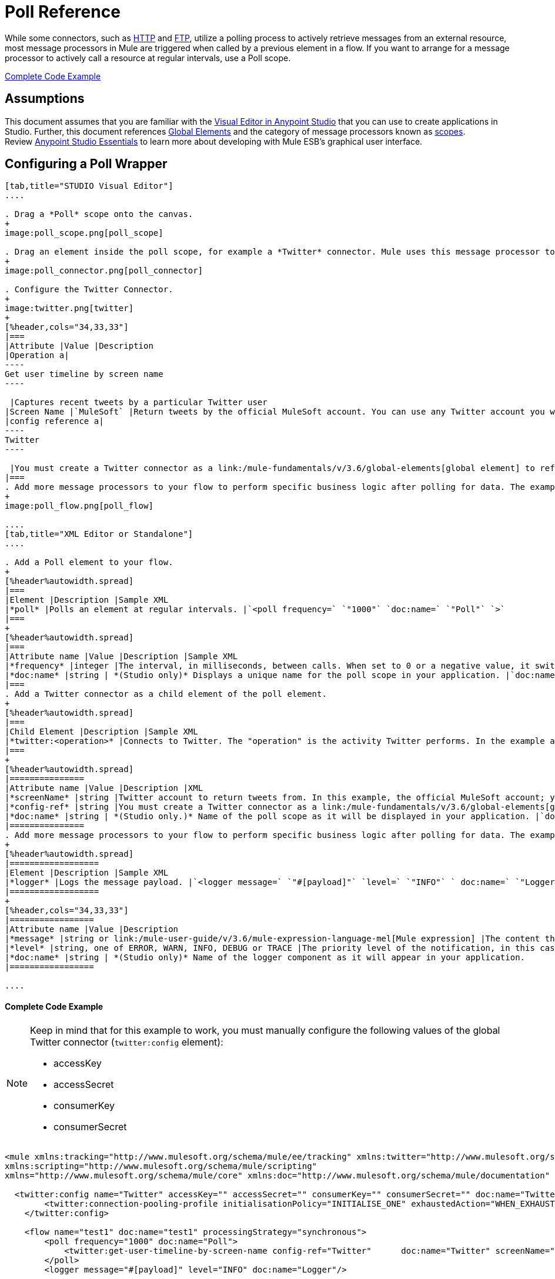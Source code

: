 = Poll Reference
:keywords: anypoint studio, esb, poll scope, polling, quartz, schedule, intervals, timing, trigger

While some connectors, such as link:/mule-user-guide/v/3.6/http-connector[HTTP] and link:/mule-user-guide/v/3.6/ftp-connector[FTP], utilize a polling process to actively retrieve messages from an external resource, most message processors in Mule are triggered when called by a previous element in a flow. If you want to arrange for a message processor to actively call a resource at regular intervals, use a Poll scope.

<<Complete Code Example>>

== Assumptions

This document assumes that you are familiar with the link:/mule-fundamentals/v/3.6/anypoint-studio-essentials[Visual Editor in Anypoint Studio] that you can use to create applications in Studio. Further, this document references link:/mule-fundamentals/v/3.6/global-elements[Global Elements] and the category of message processors known as link:/mule-user-guide/v/3.6/scopes[scopes].  Review link:/mule-fundamentals/v/3.6/anypoint-studio-essentials[Anypoint Studio Essentials] to learn more about developing with Mule ESB's graphical user interface.

== Configuring a Poll Wrapper

[tabs]
------
[tab,title="STUDIO Visual Editor"]
....

. Drag a *Poll* scope onto the canvas.
+
image:poll_scope.png[poll_scope]

. Drag an element inside the poll scope, for example a *Twitter* connector. Mule uses this message processor to regularly poll the Twitter API for new data to process. +
+
image:poll_connector.png[poll_connector]

. Configure the Twitter Connector.
+
image:twitter.png[twitter]
+
[%header,cols="34,33,33"]
|===
|Attribute |Value |Description
|Operation a|
----
Get user timeline by screen name
----

 |Captures recent tweets by a particular Twitter user
|Screen Name |`MuleSoft` |Return tweets by the official MuleSoft account. You can use any Twitter account you want.
|config reference a|
----
Twitter
----

 |You must create a Twitter connector as a link:/mule-fundamentals/v/3.6/global-elements[global element] to reference here. For your Twitter connector, you need a Twitter developer account.
|===
. Add more message processors to your flow to perform specific business logic after polling for data. The example below uses a link:/mule-user-guide/v/3.6/logger-component-reference[logger] component. This logger uses the link:/mule-user-guide/v/3.6/mule-expression-language-mel[MEL] expression `#[payload]` to log the message payload collected by the Twitter connector every 1000 milliseconds.
+
image:poll_flow.png[poll_flow]

....
[tab,title="XML Editor or Standalone"]
....

. Add a Poll element to your flow.
+
[%header%autowidth.spread]
|===
|Element |Description |Sample XML
|*poll* |Polls an element at regular intervals. |`<poll frequency=` `"1000"` `doc:name=` `"Poll"` `>`
|===
+
[%header%autowidth.spread]
|===
|Attribute name |Value |Description |Sample XML
|*frequency* |integer |The interval, in milliseconds, between calls. When set to 0 or a negative value, it switches to the default. |`frequency="1000"`
|*doc:name* |string | *(Studio only)* Displays a unique name for the poll scope in your application. |`doc:name="Poll"`
|===
. Add a Twitter connector as a child element of the poll element.
+
[%header%autowidth.spread]
|===
|Child Element |Description |Sample XML
|*twitter:<operation>* |Connects to Twitter. The "operation" is the activity Twitter performs. In the example at right, show recent tweets by a particular Twitter user. |`<twitter:get-user-timeline-by-screen-name config-ref=` `"Twitter"` `screenName=` `"mulesoft"` `doc:name=` `"Twitter"` `/>`
|===
+
[%header%autowidth.spread]
|===============
|Attribute name |Value |Description |XML
|*screenName* |string |Twitter account to return tweets from. In this example, the official MuleSoft account; you can use any valid Twitter account. |`screenName="MuleSoft"`
|*config-ref* |string |You must create a Twitter connector as a link:/mule-fundamentals/v/3.6/global-elements[global element] to reference here. For your Twitter connector, you need a Twitter developer account. |`config-ref=` `"Twitter"`
|*doc:name* |string | *(Studio only.)* Name of the poll scope as it will be displayed in your application. |`doc:name=` `"Twitter"`
|===============
. Add more message processors to your flow to perform specific business logic after polling for data. The example below uses a link:/mule-user-guide/v/3.6/logger-component-reference[logger] component. This logger uses the link:/mule-user-guide/v/3.6/mule-expression-language-mel[MEL] expression `#[payload]` to log the message payload collected by the Twitter connector every 1000 milliseconds.
+
[%header%autowidth.spread]
|==================
|Element |Description |Sample XML
|*logger* |Logs the message payload. |`<logger message=` `"#[payload]"` `level=` `"INFO"` ` doc:name=` `"Logger"` `/>`
|==================
+
[%header,cols="34,33,33"]
|=================
|Attribute name |Value |Description
|*message* |string or link:/mule-user-guide/v/3.6/mule-expression-language-mel[Mule expression] |The content that will be logged to console. In this case, the Mule Expression `#[payload]` will output the message payload.
|*level* |string, one of ERROR, WARN, INFO, DEBUG or TRACE |The priority level of the notification, in this case `INFO`.
|*doc:name* |string | *(Studio only)* Name of the logger component as it will appear in your application.
|=================

....
------

==== Complete Code Example

[NOTE]
====
Keep in mind that for this example to work, you must manually configure the following values of the global Twitter connector (`twitter:config` element):

* accessKey
* accessSecret
* consumerKey
* consumerSecret
====

[source, xml, linenums]
----
<mule xmlns:tracking="http://www.mulesoft.org/schema/mule/ee/tracking" xmlns:twitter="http://www.mulesoft.org/schema/mule/twitter" xmlns:http="http://www.mulesoft.org/schema/mule/http"
xmlns:scripting="http://www.mulesoft.org/schema/mule/scripting"
xmlns="http://www.mulesoft.org/schema/mule/core" xmlns:doc="http://www.mulesoft.org/schema/mule/documentation" xmlns:spring="http://www.springframework.org/schema/beans" version="EE-3.5.0" xmlns:xsi="http://www.w3.org/2001/XMLSchema-instance" xsi:schemaLocation="http://www.springframework.org/schema/beans http://www.springframework.org/schema/beans/spring-beans-current.xsd http://www.mulesoft.org/schema/mule/core http://www.mulesoft.org/schema/mule/core/current/mule.xsd http://www.mulesoft.org/schema/mule/twitter http://www.mulesoft.org/schema/mule/twitter/2.4/mule-twitter.xsd http://www.mulesoft.org/schema/mule/http http://www.mulesoft.org/schema/mule/http/current/mule-http.xsd http://www.mulesoft.org/schema/mule/ee/tracking http://www.mulesoft.org/schema/mule/ee/tracking/current/mule-tracking-ee.xsd">

  <twitter:config name="Twitter" accessKey="" accessSecret="" consumerKey="" consumerSecret="" doc:name="Twitter">
        <twitter:connection-pooling-profile initialisationPolicy="INITIALISE_ONE" exhaustedAction="WHEN_EXHAUSTED_GROW"/>
    </twitter:config>

    <flow name="test1" doc:name="test1" processingStrategy="synchronous">
        <poll frequency="1000" doc:name="Poll">
            <twitter:get-user-timeline-by-screen-name config-ref="Twitter"      doc:name="Twitter" screenName="MuleSoft" sinceId="#[flowVars['lastID']]"/>
        </poll>
        <logger message="#[payload]" level="INFO" doc:name="Logger"/>

    </flow>
</mule>
----

== Pausing Polling During Debugging

While trying to debug an application that utilizes polling functionality, it is challenging to constantly trigger flow processing so as to monitor Mule activity. To trigger polling during testing, use the *Poll Resume* and *Poll Pause* mechanisms available with Studio's Visual Debugger.

. Run your project in Debug Mode. (Refer to the link:/mule-user-guide/v/3.6/studio-visual-debugger[Visual Debugger] document for greater detail.)
. In debug mode, notice the set of buttons in the title bar of the Poll scope (see image below). Use the green **Poll Start-Pause** button to trigger the poll and initiate the flow; click again to halt polling.
+
image:poll_debug.png[poll_debug]

. While running your project in debug mode, Studio opens a new *Mule Debugger View* tab the lower section of the screen. In the top-right of this tab, Studio displays two icons which allow you to stop or start all polls in your project at the same time.
+
image:poll_startStop.png[poll_startStop]

== Polling for Updates using Watermarks

Rather than polling a resource for _all_ its data with every call, you may want to acquire only the data that has been newly created or updated since the last call. To acquire only new or updated data, you need to keep a persistent record of either the item that was last processed, or the time at which your flow last polled the resource. In the context of Mule flows, this persistent record is called a *watermark* .

Typically, Mule sets a watermark to a default value the first time the flow runs, then uses it as necessary when running a query or making an outbound request (i.e. calling a resource). Depending upon how the flow processes the results of the call, Mule may update the original value of the watermark or maintain the original value. As the value must persist across flows, Mule uses an object store for persistent storage. Built into the poll scope, object stores require no custom logic. You can configure watermarks by setting a couple of attributes.

Consider the following generic Mule flow.

image:watermark-expbasic.png[watermark-expbasic]

This flow regularly polls a resource, then performs a series of operations on the resulting payload. With every poll, the application acquires only the data that is newly created or updated since the last call to the resource. In this example, Mule stores watermarks in two variables:

* a persistent object store variable 
* an exposed flow variable

[NOTE]
If you're already comfortably familiar with Mule components in general, you might find http://blogs.mulesoft.org/data-synchronizing-made-easy-with-mule-watermarks/[this blog post] to be a clear explanation, as it explains the watermark by replicating its behavior with a series of other Mule components.

The diagram below illustrates same flow including numbered steps. The step-by-step explanation below describes the activities Mule performs in the background with these two variables.

image:watermark-w-selectors.png[watermark-w-selectors]

.  Mule looks for a variable in the object store with a name that matches the value of the Poll attribute `"Variable Name` *`"`* . In this case the chosen name is `lastModifiedID`. +
.  If Mule finds a variable by this name, Mule exposes it by creating a flow variable (`flowVar`) with the same name. +
+
[NOTE]
The first time the poll runs, no object store variable exists by this name. In this case, Mule creates a flow variable anyway, and loads it with the value you provide in the `Default Expression` attribute. In this case, the initial value is 0.

. Mule polls the resource. Connectors inside the poll should include filters that accept the `flowVars` as an attribute, as per the code below.
+
[source, code, linenums]
----
sinceId="#[flowVars['lastModifiedID']]"
----

. Mule executes the rest of the flow. +
. When the flow has completed execution, Mule updates the value of the flowVars according to either the  *`Update Expression`* or a combination of the *`Selector Expression`* and the chosen *`Selector`* . In this case, the Selector Expression is `#[payload.id]`, and the Selector is `LAST`, so Mule will inspect the id attribute of each of the returned objects and pick the last of these as the new value for the `lastmodifiedID` flowVars.
. Mule saves the flowVars back into the object store. If no variable existed in the object store in step 1, Mule creates a new variable in the object store.
+
[TIP]
If you define a value in the optional "`Object Store`" poll attribute, Mule searches for an object store by your value instead of the default user object store.

=== List of Watermark Attributes

[%header,cols="5*"]
|================
|Attributes |XML element |Req'd? |Default |Description
|*Variable Name* |`variable` |x |- |Identifies both the *object store key* that Mule uses to store the watermark, and the name of the *flowVars* where Mule exposes the watermark value to the user.
|*Default Expression* |`default-expression` |x |- |If Mule cannot locate the object store key it uses the default expression to generate a value. This is useful for the first run of the flow.
|*Update Expression* |`update-expression` |  |Value of the variable attribute. |Mule uses the result of this expression to update the watermark once flow execution is complete. Use this expression as an alternative to a selector in case you need to follow a more complex logic.
|*Selector* |`selector` |  |- a|
The criteria Mule will use to pick the next value for the flowVars. There are four available selectors: MIN, MAX, FIRST and LAST. +
If you use this attribute, you must also provide a value for Selector Expression.

|*Selector Expression* |`selector-expression` |  |- |Mule executes this expression on every object returned by the Poll. The Selector then collects the returned values and picks one according to the chosen criteria. +
If you use this attribute, you must also provide a value for the Selector.
|*Object Store* |`object-store-ref` |  |The default user object store. |A reference to the object store in which you wish to store the watermarks.
|================

=== Configuring Polling with Watermarks

[tabs]
------
[tab,title="STUDIO Visual Editor"]
....

. Follow the steps above to create a flow that polls Twitter for data every 1000 milliseconds, then logs the message payload.
+
image:poll_flow.png[poll_flow]

. Click to flow name bar to select the *flow*, then, in the properties editor, set the *Processing Strategy* to *synchronous*.
+
[WARNING]
All flows use an asynchronous processing strategy by default. If you do not set the processing strategy to *synchronous*, polling with watermarks will not work!
+
image:synchronous.png[synchronous]

. Configure the *Since Id* attribute of the Twitter connector according to the table below.
+
image:watermark.png[watermark]
+
[%header,cols="34,33,33"]
|=======
|Attribute |Value |Description
|*Since Id* |`#[flowVars['lastID']]` |Instructs the connector to return only those tweets with an ID greater than the value of the `lastID` variable. `lastID` is a flow variable that Mule creates, then updates every time the poll runs.
|=======
. Select the *poll* scope, then edit its properties according to the table below.
+
image:watermark_enable.png[watermark_enable]
+
[%header,cols="4*"]
|========
|Attribute |Value |Description |XML
|*Fixed Frequency Scheduler* |1000 |Run the Poll every 1000 milliseconds. | 
|*Start Delay* |0 |Delays polling by 0 milliseconds | 
|*Time Unit* |MILLISECONDS |Use milliseconds as unit for the frequency and delay settings | 
|*Enable Watermark* |true |Enable using the  Watermark | 
|*Variable Name* |`lastID` |Mule creates two variables: • a persistent object store variable with the provided name • a flow variable that the Twitter Connector references in its `sinceID` filter. a|
[source, code, linenums]
----
variable="lastID"
----

|*Default Expression* |-1 |The value that `lastID` uses the first time Mule executes the poll, or whenever the watermark can't be found. a|
[source, code, linenums]
----
default-expression="-1"
----

|*Selector* |FIRST |Pick the FIRST value returned by the Selector Expression to update the `lastID` variable each time the flow execution completes. In this case, it takes the id of the first tweet in the generated output (i.e. the most recent one). a|
[source, code, linenums]
----
selector="FIRST"
----

|*Selector expression* |`#[payload.id]` |Return the id of each object in the generated output, this value is passed on to the Selector. a|
[source, code, linenums]
----
selector-expression="#[payload.id]"
----

|*Update Expression* |- |Not needed. Selector and Selector Expression are being used. a|
|========

....
[tab,title="XML Editor or Standalone"]
....

. Follow the steps above to create a flow that polls Twitter for data every 1000 milliseconds, then logs the message payload.
. In the flow, set the value of the *`processingStrategy`* attribute to *`synchronous`*. 
+
[TIP]
All flows use an asynchronous processing strategy by default. If you do not set the processing strategy to *synchronous*, polling with watermarks will not work!
+
[source, xml, linenums]
----
<flow name="test1" doc:name="test1" processingStrategy="synchronous">
----

. Within the `poll` scope, add a `watermark` child element according to the table below.   
+
[%header%autowidth.spread]
|==================
|Element |Description |Sample XML
|*watermark* |Keeps a persistent record of the last element that was processed, or the last time a sync was performed |`<watermark variable="lastID" default-expression="-1" selector="FIRST" selector-expression="#[payload.id]"/> `
|==================

.  Add attributes to the `watermark` child element according to the table below.
+
[source, xml, linenums]
----
<watermark variable="lastID" default-expression="-1" selector="FIRST" selector-expression="#[payload.id]"/>
----
+
[%header,cols="4*"]
|====
|Attribute name |Value |Description |Sample XML
|*variable* |string |Mule creates two variables: • a persistent object store variable with the provided name • a flow variable that the Twitter Connector references in its  `sinceID` filter. a|
[source, code, linenums]
----
variable= "lastID"
----

|*default-expression* |integer |The value that `lastID` uses the first time Mule executes the poll, or whenever the watermark can't be found. a|
[source, code, linenums]
----
default -expression= "-1"
----

|*Selector* |FIRST |Pick the FIRST value returned by the Selector Expression to update the `lastID` variable each time the flow execution completes. In this case, it's the id of the first tweet in the generated output (i.e. the most recent one). a|
[source, code, linenums]
----
selector="FIRST"
----

|*Selector expression* |`#[payload.id]` |Return the id of each object in the generated output, this value is passed on to the Selector. a|
[source, code, linenums]
----
selector-expression="#[payload.id]"
----

|====

. Configure the *Since Id* attribute of the Twitter connector according to the table below.
+
[%header,cols="4*"]
|============
|Attribute |Value |Description |Sample XML
|*sinceId* |string or Mule expression |Instructs the connector to return only those tweets with an ID greater than the value of the `lastID` variable.  `lastID` is a flow variable that Mule creates, then updates every time the poll runs. a|
[source, code, linenums]
----
sinceId="#[flowVars['lastID']]"
----
|============

[source, xml, linenums]
----
<flow name="test1" doc:name="test1" processingStrategy="synchronous">
    <poll frequency="1000" doc:name="Poll">
        <watermark variable="lastID" default-expression="-1" selector="FIRST" selector-expression="#[payload.id]"/>
            <twitter:get-user-timeline-by-screen-name config-ref="Twitter"      doc:name="Twitter" screenName="MuleSoft" sinceId="#[flowVars['lastID']]"/>
    </poll>
    <logger message="#[payload]" level="INFO" doc:name="Logger"/>
</flow>
----

....
------

== Example Code

[NOTE]
====
Keep in mind that for this example to work, you must manually configure the following values of the global Twitter connector ( ` twitter:config ` element):

* accessKey
* accessSecret
* consumerKey
* consumerSecret
====

[source, xml, linenums]
----
<mule xmlns:tracking="http://www.mulesoft.org/schema/mule/ee/tracking" xmlns:twitter="http://www.mulesoft.org/schema/mule/twitter" xmlns:http="http://www.mulesoft.org/schema/mule/http"
xmlns:scripting="http://www.mulesoft.org/schema/mule/scripting"
xmlns="http://www.mulesoft.org/schema/mule/core" xmlns:doc="http://www.mulesoft.org/schema/mule/documentation" xmlns:spring="http://www.springframework.org/schema/beans" version="EE-3.5.0" xmlns:xsi="http://www.w3.org/2001/XMLSchema-instance" xsi:schemaLocation="http://www.springframework.org/schema/beans http://www.springframework.org/schema/beans/spring-beans-current.xsd http://www.mulesoft.org/schema/mule/core http://www.mulesoft.org/schema/mule/core/current/mule.xsd http://www.mulesoft.org/schema/mule/twitter http://www.mulesoft.org/schema/mule/twitter/2.4/mule-twitter.xsd http://www.mulesoft.org/schema/mule/http http://www.mulesoft.org/schema/mule/http/current/mule-http.xsd http://www.mulesoft.org/schema/mule/ee/tracking http://www.mulesoft.org/schema/mule/ee/tracking/current/mule-tracking-ee.xsd">
  
  <twitter:config name="Twitter" accessKey="xyz" accessSecret="xys" consumerKey="xyz" consumerSecret="xyz" doc:name="Twitter">
        <twitter:connection-pooling-profile initialisationPolicy="INITIALISE_ONE" exhaustedAction="WHEN_EXHAUSTED_GROW"/>
    </twitter:config>
  
    <flow name="test1" doc:name="test1" processingStrategy="synchronous">
        <poll frequency="1000" doc:name="Poll">
            <watermark variable="lastID" default-expression="-1" selector="FIRST" selector-expression="#[payload.id]"/>          
            <twitter:get-user-timeline-by-screen-name config-ref="Twitter"      doc:name="Twitter" screenName="MuleSoft" sinceId="#[flowVars['lastID']]"/>
        </poll>
        <logger message="#[payload]" level="INFO" doc:name="Logger"/>
       
    </flow>
</mule>
----

=== Variation For Updating the Flow Variable

As described above, the watermark element includes two ways to update the flow variable (`flowVars`) every time flow execution completes:

* set an expression in the attribute `update-expression`
* set an expression in the attribute `selector-expression`, and a criteria in `selector`

However, neither of these options support exception handling strategies; you may wish to add more complex logic rules to the process of updating the flow variable. To do so, you can use other message processors in your flow to set the flow variable using custom logic.

Add code, such as the example below, into a Java class, wrapping your extra custom logic around it. 

[source, code, linenums]
----
#[flowVars['lastModifiedID']] = #[payload.id]
----

[WARNING]
If you are using custom logic to update the `flowVars`, **ensure that the radio button for `update-expression` is selected, but that the field is left empty**. If the `update-expression` attribute has a value, Mule stores new watermark information on the `flowVars` according to that attribute, overwriting any custom logic you may have defined for updating the variable.

The image below displays a sample flow which updates the flowVars using custom logic; note the empty `update-expression` attribute.

image:watermark-expcomplex.png[watermark-expcomplex]

== Using Watermarks with Auto-Paging

Any connector which is enabled for link:/mule-user-guide/v/3.6/auto-paging-in-anypoint-connectors[auto-paging] allows you to process large data sets in separate batches. This capability mitigates for memory overload, but also imposes certain conditions when used in conjunction with watermarks. The following example illustrates the recommended method for using watermarks when polling a connector that auto-pages its response.

The main difficulty when dealing with auto-paging connectors is that collection object that they output can only be iterated through once. Selecting a watermark, such as the maximum value, would require iterating through the collection, which would consume it. Therefore, this action is not performed in the poll element, but rather when you iterate through the collection later in your flow, such as when you apply a for each element.


[tabs]
------
[tab,title="STUDIO Visual Editor"]
....

. Place an *auto-paging-enabled* *connector* inside a *poll* scope as in the previous examples. +
 image:ex11.png[ex11]

. Configure the connector according to the following screenshot. Note that the query orders the output in ascending order of *LastModifiedDate* so that the last item in the list is the newest. This detail is critical.
+
image:salesforce.png[salesforce]
[WARNING]
Be sure to configure the order of the output so that the LAST element in the collection is the most recent one!
+
Configure the poll scope according to the table below. The watermark will be a variable named `lastUpdated`. When you iterate through the collection, later in your flow, Mule updates the value of the variable to the value you put in the Selector field, in this case `#[payload['lastUpdated']]`. Its default value is the result of evaluating the following expression: `#['YESTERDAY']`.
+
image:withselector.png[withselector]
+
[%header,cols="34,33,33"]
|==============
|Attribute name |Description |Sample XML
|*Variable Name* |The watermark will be a variable named `lastUpdated` |`variable=` `"lastUpdated"`
|*default-expression* |The default value of lastUpdated will be the result of evaluating `#['YESTERDAY']`. |`default-expression=#['YESTERDAY']`
|*Selector* |Criteria to pick which value to use, out of all of the ones in the collection |`selector="MAX"`
|*Selector Expression* |Mule updates `lastUpdated` to the Maximum value in the collection of `#[payload['lastUpdated']]` |`selector-expression=#[payload['lastUpdated']]`
|==============
. Next, you need to process the output of the connector with an element that can handle collections, such as a *link:/mule-user-guide/v/3.6/foreach[Foreach]* scope. The message processors set within the Foreach scope process each item in a collection individually, one at a time. While it iterates through the collection, it communicates with the poll scope, sending it the selector values so that the MAX can be picked.
+
[WARNING]
Keep in mind that when dealing with collections with auto-paging, you need to process the collection at some point of your flow. If you don't, the selector in your poll won't be updated.
+
image:ex12.png[ex12]

. Inside the Foreach scope, place a Logger, set its message to `#[payload['lastUpdated]]`. It will log the time of the last update for every element in your collection.

....
[tab,title="XML Editor or Standalone"]
....

. Add a *poll* element to your flow, then add a *watermark variable* as a child element. The watermark will be a variable named `lastUpdated` . When the flow has finished processing, Mule updates the value of the variable to the value of the *flow variable* by the same name, `lastUpdated` . Its default value is the result of evaluating the following expression: `#['YESTERDAY']` .
+
[source, xml, linenums]
----
<poll frequency="100000" doc:name="Poll">
            <watermark variable="nextSync" default-expression="#['YESTERDAY']" selector="MAX" selector-expression="#[payload['lastUpdated']]"/>
</poll>
----
+
[%header,cols="34,33,33"]
|==============
|Attribute name |Description |Sample XML
|*Variable Name* |The watermark will be a variable named `lastUpdated` |`variable=` `"lastUpdated"`
|*default-expression* |The default value of lastUpdated will be the result of evaluating `#['YESTERDAY']`. |`default-expression=#['YESTERDAY']`
|*Selector* |Criteria to pick which value to use, out of all of the ones in the collection |`selector="MAX"`
|*Selector Expression* |Mule updates `lastUpdated` to the Maximum value in the collection of `#[payload['lastUpdated']]` |`selector-expression=#[payload['lastUpdated']]`
|==============
+
The watermark will be a variable named `lastUpdated`. When you iterate through the collection, later in your flow, Mule updates the value of the variable to the value you put in the Selector field, in this case `#[payload['lastUpdated']]`. Its default value is the result of evaluating the following expression: `#['YESTERDAY']`.
. Add an auto-paging-enabled connector as a child element of the poll element. Note that the query orders the output in ascending order of *LastModifiedDate* so that the last item in the list is the newest. This detail is critical.
+
[source, xml, linenums]
----
<poll frequency="100000" doc:name="Poll">
            <watermark variable="nextSync" default-expression="#['YESTERDAY']" update-expression="#[flowVars['lastUpdated']]"/>
            <sfdc:query config-ref="" query="dsql:SELECT Email,FirstName,LastModifiedDate,LastName FROM Contact WHERE LastModifiedDate &gt; #[flowVars['nextSync']] ORDER BY LastModifiedDate ASC LIMIT 100" doc:name="Salesforce"/>
</poll>
----
+
[WARNING]
Be sure to configure the order of the output so that the LAST element in the collection is the most recent one!
. Next, you need to process the output of the connector with an element that can handle collections, such as a *link:/mule-user-guide/v/3.6/foreach[Foreach]* scope. The message processors set within the Foreach scope process each item in a collection individually, one at a time. While it iterates through the collection, it communicates with the poll scope, sending it the selector values so that the MAX can be picked.
+
[WARNING]
Keep in mind that when dealing with collections with auto-paging, you need to process the collection at some point of your flow. If you don't, the selector in your poll won't be updated.
. Inside the Foreach scope, place a Logger, set its message to `#[payload['lastUpdated]]`. It will log the time of the last update for every element in your collection.
+
[source, xml, linenums]
----
<logger message="#[payload['lastUpdated]] " level="INFO" doc:name="Logger"/>
----

....
------

[source, xml, linenums]
----
<mule xmlns:netsuite="http://www.mulesoft.org/schema/mule/netsuite" xmlns:tracking="http://www.mulesoft.org/schema/mule/ee/tracking" xmlns="http://www.mulesoft.org/schema/mule/core" xmlns:data-mapper="http://www.mulesoft.org/schema/mule/ee/data-mapper" xmlns:sfdc="http://www.mulesoft.org/schema/mule/sfdc" xmlns:doc="http://www.mulesoft.org/schema/mule/documentation" xmlns:spring="http://www.springframework.org/schema/beans" xmlns:core="http://www.mulesoft.org/schema/mule/core" version="EE-3.5.0" xmlns:xsi="http://www.w3.org/2001/XMLSchema-instance" xsi:schemaLocation="http://www.mulesoft.org/schema/mule/ee/data-mapper http://www.mulesoft.org/schema/mule/ee/data-mapper/current/mule-data-mapper.xsd
http://www.mulesoft.org/schema/mule/sfdc http://www.mulesoft.org/schema/mule/sfdc/current/mule-sfdc.xsd
http://www.springframework.org/schema/beans http://www.springframework.org/schema/beans/spring-beans-current.xsd
http://www.mulesoft.org/schema/mule/core http://www.mulesoft.org/schema/mule/core/current/mule.xsd
http://www.mulesoft.org/schema/mule/ee/tracking http://www.mulesoft.org/schema/mule/ee/tracking/current/mule-tracking-ee.xsd
http://www.mulesoft.org/schema/mule/netsuite http://www.mulesoft.org/schema/mule/netsuite/3.0/mule-netsuite.xsd">
    <sfdc:config name="Salesforce" username="example@mulesoft.com.sap" password="password" securityToken="fKESXfSAj4398t3uhh8xotw9Uc" doc:name="Salesforce">
        <sfdc:connection-pooling-profile initialisationPolicy="INITIALISE_ONE" exhaustedAction="WHEN_EXHAUSTED_GROW"/>
    </sfdc:config>
    <flow name="example1" >
        <poll frequency="100000" doc:name="Poll">
            <watermark variable="nextSync" default-expression="#['YESTERDAY']" selector="MAX" selector-expression="#[payload['lastUpdated']]"/>
            <sfdc:query config-ref="Salesforce" query="dsql:SELECT Email,FirstName,LastModifiedDate,LastName FROM Contact WHERE LastModifiedDate &gt; #[flowVars['nextSync']] ORDER BY LastModifiedDate ASC LIMIT 100" doc:name="Salesforce"/>
        </poll>
        <foreach doc:name="For Each">
            <logger message="#[payload['lastUpdated]] " level="INFO" doc:name="Logger"/>
        </foreach>
    </flow>
</mule>
----

== Polling in a Cluster

When running in a cluster, only the server identified as the primary node performs the polling. In case the primary node goes down, then another node in the cluster will become the primary node and start polling instead (failover).

== See Also

* Learn how to configure a link:/mule-user-guide/v/3.6/poll-schedulers[polling schedule].
* Read an article in the http://blogs.mulesoft.org/data-synchronizing-made-easy-with-mule-watermarks/[MuleSoft Blog] about using watermarks to synchronize two systems
* Learn more about link:/mule-user-guide/v/3.6/logger-component-reference[Logger].
* Learn more about link:/mule-user-guide/v/3.6/anypoint-connectors[Anypoint Connectors] and link:/mule-user-guide/v/3.6/auto-paging-in-anypoint-connectors[auto-paging].
* Learn more about link:/mule-user-guide/v/3.6/flow-processing-strategies[flow processing strategies].
